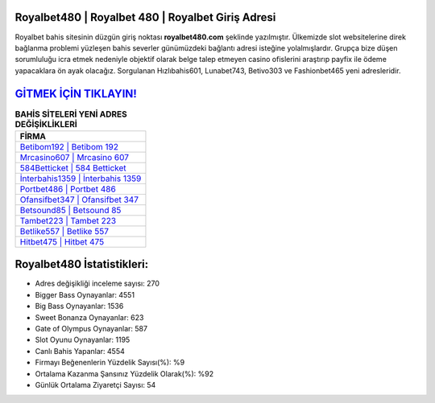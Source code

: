 ﻿Royalbet480 | Royalbet 480 | Royalbet Giriş Adresi
===================================

.. image:: images/royalbet-giris.jpg
   :width: 600
   
Royalbet bahis sitesinin düzgün giriş noktası **royalbet480.com** şeklinde yazılmıştır. Ülkemizde slot websitelerine direk bağlanma problemi yüzleşen bahis severler günümüzdeki bağlantı adresi isteğine yolalmışlardır. Grupça bize düşen sorumluluğu icra etmek nedeniyle objektif olarak belge talep etmeyen casino ofislerini araştırıp payfix ile ödeme yapacaklara ön ayak olacağız. Sorgulanan Hızlıbahis601, Lunabet743, Betivo303 ve Fashionbet465 yeni adresleridir.

`GİTMEK İÇİN TIKLAYIN! <https://cutt.ly/QwVVg2Vk>`_
==============

.. list-table:: **BAHİS SİTELERİ YENİ ADRES DEĞİŞİKLİKLERİ**
   :widths: 100
   :header-rows: 1

   * - FİRMA
   * - `Betibom192 | Betibom 192 <betibom192-betibom-192-betibom-giris-adresi.html>`_
   * - `Mrcasino607 | Mrcasino 607 <mrcasino607-mrcasino-607-mrcasino-giris-adresi.html>`_
   * - `584Betticket | 584 Betticket <584betticket-584-betticket-betticket-giris-adresi.html>`_	 
   * - `İnterbahis1359 | İnterbahis 1359 <interbahis1359-interbahis-1359-interbahis-giris-adresi.html>`_	 
   * - `Portbet486 | Portbet 486 <portbet486-portbet-486-portbet-giris-adresi.html>`_ 
   * - `Ofansifbet347 | Ofansifbet 347 <ofansifbet347-ofansifbet-347-ofansifbet-giris-adresi.html>`_
   * - `Betsound85 | Betsound 85 <betsound85-betsound-85-betsound-giris-adresi.html>`_	 
   * - `Tambet223 | Tambet 223 <tambet223-tambet-223-tambet-giris-adresi.html>`_
   * - `Betlike557 | Betlike 557 <betlike557-betlike-557-betlike-giris-adresi.html>`_
   * - `Hitbet475 | Hitbet 475 <hitbet475-hitbet-475-hitbet-giris-adresi.html>`_
	 
Royalbet480 İstatistikleri:
===================================	 
* Adres değişikliği inceleme sayısı: 270
* Bigger Bass Oynayanlar: 4551
* Big Bass Oynayanlar: 1536
* Sweet Bonanza Oynayanlar: 623
* Gate of Olympus Oynayanlar: 587
* Slot Oyunu Oynayanlar: 1195
* Canlı Bahis Yapanlar: 4554
* Firmayı Beğenenlerin Yüzdelik Sayısı(%): %9
* Ortalama Kazanma Şansınız Yüzdelik Olarak(%): %92
* Günlük Ortalama Ziyaretçi Sayısı: 54
